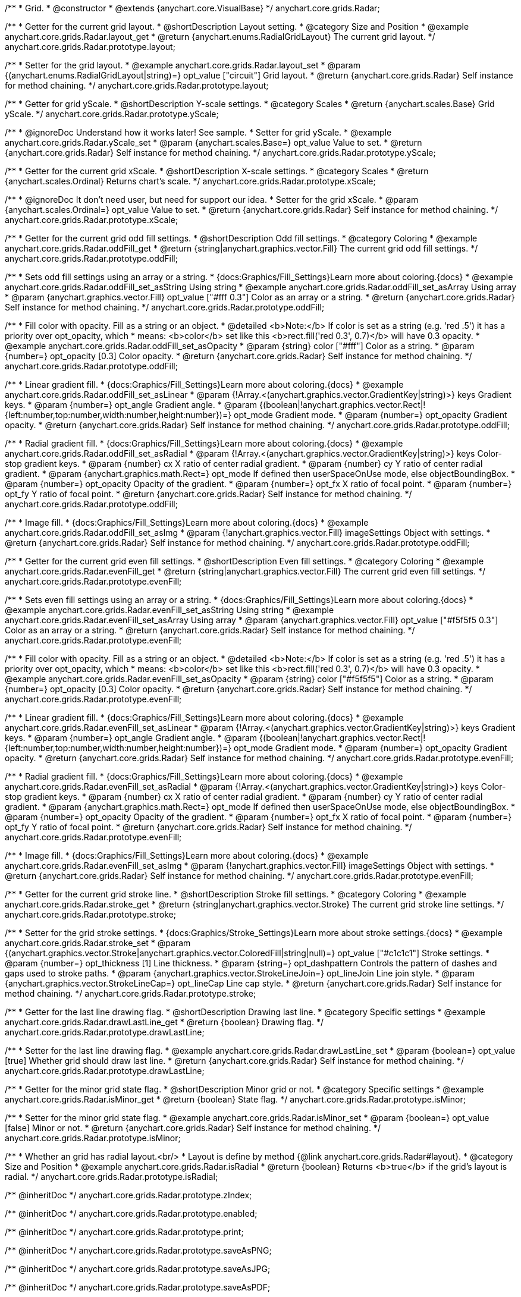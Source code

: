 /**
 * Grid.
 * @constructor
 * @extends {anychart.core.VisualBase}
 */
anychart.core.grids.Radar;


//----------------------------------------------------------------------------------------------------------------------
//
//  anychart.core.grids.Radar.prototype.layout
//
//----------------------------------------------------------------------------------------------------------------------

/**
 * Getter for the current grid layout.
 * @shortDescription Layout setting.
 * @category Size and Position
 * @example anychart.core.grids.Radar.layout_get
 * @return {anychart.enums.RadialGridLayout} The current grid layout.
 */
anychart.core.grids.Radar.prototype.layout;

/**
 * Setter for the grid layout.
 * @example anychart.core.grids.Radar.layout_set
 * @param {(anychart.enums.RadialGridLayout|string)=} opt_value ["circuit"] Grid layout.
 * @return {anychart.core.grids.Radar} Self instance for method chaining.
 */
anychart.core.grids.Radar.prototype.layout;


//----------------------------------------------------------------------------------------------------------------------
//
//  anychart.core.grids.Radar.prototype.yScale
//
//----------------------------------------------------------------------------------------------------------------------

/**
 * Getter for grid yScale.
 * @shortDescription Y-scale settings.
 * @category Scales
 * @return {anychart.scales.Base} Grid yScale.
 */
anychart.core.grids.Radar.prototype.yScale;

/**
 * @ignoreDoc Understand how it works later! See sample.
 * Setter for grid yScale.
 * @example anychart.core.grids.Radar.yScale_set
 * @param {anychart.scales.Base=} opt_value Value to set.
 * @return {anychart.core.grids.Radar} Self instance for method chaining.
 */
anychart.core.grids.Radar.prototype.yScale;


//----------------------------------------------------------------------------------------------------------------------
//
//  anychart.core.grids.Radar.prototype.xScale
//
//----------------------------------------------------------------------------------------------------------------------

/**
 * Getter for the current grid xScale.
 * @shortDescription X-scale settings.
 * @category Scales
 * @return {anychart.scales.Ordinal} Returns chart's scale.
 */
anychart.core.grids.Radar.prototype.xScale;

/**
 * @ignoreDoc It don't need user, but need for support our idea.
 * Setter for the grid xScale.
 * @param {anychart.scales.Ordinal=} opt_value Value to set.
 * @return {anychart.core.grids.Radar} Self instance for method chaining.
 */
anychart.core.grids.Radar.prototype.xScale;


//----------------------------------------------------------------------------------------------------------------------
//
//  anychart.core.grids.Radar.prototype.oddFill
//
//----------------------------------------------------------------------------------------------------------------------

/**
 * Getter for the current grid odd fill settings.
 * @shortDescription Odd fill settings.
 * @category Coloring
 * @example anychart.core.grids.Radar.oddFill_get
 * @return {string|anychart.graphics.vector.Fill} The current grid odd fill settings.
 */
anychart.core.grids.Radar.prototype.oddFill;

/**
 * Sets odd fill settings using an array or a string.
 * {docs:Graphics/Fill_Settings}Learn more about coloring.{docs}
 * @example anychart.core.grids.Radar.oddFill_set_asString Using string
 * @example anychart.core.grids.Radar.oddFill_set_asArray Using array
 * @param {anychart.graphics.vector.Fill} opt_value ["#fff 0.3"] Color as an array or a string.
 * @return {anychart.core.grids.Radar} Self instance for method chaining.
 */
anychart.core.grids.Radar.prototype.oddFill;

/**
 * Fill color with opacity. Fill as a string or an object.
 * @detailed <b>Note:</b> If color is set as a string (e.g. 'red .5') it has a priority over opt_opacity, which
 * means: <b>color</b> set like this <b>rect.fill('red 0.3', 0.7)</b> will have 0.3 opacity.
 * @example anychart.core.grids.Radar.oddFill_set_asOpacity
 * @param {string} color ["#fff"] Color as a string.
 * @param {number=} opt_opacity [0.3] Color opacity.
 * @return {anychart.core.grids.Radar} Self instance for method chaining.
 */
anychart.core.grids.Radar.prototype.oddFill;

/**
 * Linear gradient fill.
 * {docs:Graphics/Fill_Settings}Learn more about coloring.{docs}
 * @example anychart.core.grids.Radar.oddFill_set_asLinear
 * @param {!Array.<(anychart.graphics.vector.GradientKey|string)>} keys Gradient keys.
 * @param {number=} opt_angle Gradient angle.
 * @param {(boolean|!anychart.graphics.vector.Rect|!{left:number,top:number,width:number,height:number})=} opt_mode Gradient mode.
 * @param {number=} opt_opacity Gradient opacity.
 * @return {anychart.core.grids.Radar} Self instance for method chaining.
 */
anychart.core.grids.Radar.prototype.oddFill;

/**
 * Radial gradient fill.
 * {docs:Graphics/Fill_Settings}Learn more about coloring.{docs}
 * @example anychart.core.grids.Radar.oddFill_set_asRadial
 * @param {!Array.<(anychart.graphics.vector.GradientKey|string)>} keys Color-stop gradient keys.
 * @param {number} cx X ratio of center radial gradient.
 * @param {number} cy Y ratio of center radial gradient.
 * @param {anychart.graphics.math.Rect=} opt_mode If defined then userSpaceOnUse mode, else objectBoundingBox.
 * @param {number=} opt_opacity Opacity of the gradient.
 * @param {number=} opt_fx X ratio of focal point.
 * @param {number=} opt_fy Y ratio of focal point.
 * @return {anychart.core.grids.Radar} Self instance for method chaining.
 */
anychart.core.grids.Radar.prototype.oddFill;

/**
 * Image fill.
 * {docs:Graphics/Fill_Settings}Learn more about coloring.{docs}
 * @example anychart.core.grids.Radar.oddFill_set_asImg
 * @param {!anychart.graphics.vector.Fill} imageSettings Object with settings.
 * @return {anychart.core.grids.Radar} Self instance for method chaining.
 */
anychart.core.grids.Radar.prototype.oddFill;


//----------------------------------------------------------------------------------------------------------------------
//
//  anychart.core.grids.Radar.prototype.evenFill
//
//----------------------------------------------------------------------------------------------------------------------

/**
 * Getter for the current grid even fill settings.
 * @shortDescription Even fill settings.
 * @category Coloring
 * @example anychart.core.grids.Radar.evenFill_get
 * @return {string|anychart.graphics.vector.Fill} The current grid even fill settings.
 */
anychart.core.grids.Radar.prototype.evenFill;

/**
 * Sets even fill settings using an array or a string.
 * {docs:Graphics/Fill_Settings}Learn more about coloring.{docs}
 * @example anychart.core.grids.Radar.evenFill_set_asString Using string
 * @example anychart.core.grids.Radar.evenFill_set_asArray Using array
 * @param {anychart.graphics.vector.Fill} opt_value ["#f5f5f5 0.3"] Color as an array or a string.
 * @return {anychart.core.grids.Radar} Self instance for method chaining.
 */
anychart.core.grids.Radar.prototype.evenFill;

/**
 * Fill color with opacity. Fill as a string or an object.
 * @detailed <b>Note:</b> If color is set as a string (e.g. 'red .5') it has a priority over opt_opacity, which
 * means: <b>color</b> set like this <b>rect.fill('red 0.3', 0.7)</b> will have 0.3 opacity.
 * @example anychart.core.grids.Radar.evenFill_set_asOpacity
 * @param {string} color ["#f5f5f5"] Color as a string.
 * @param {number=} opt_opacity [0.3] Color opacity.
 * @return {anychart.core.grids.Radar} Self instance for method chaining.
 */
anychart.core.grids.Radar.prototype.evenFill;

/**
 * Linear gradient fill.
 * {docs:Graphics/Fill_Settings}Learn more about coloring.{docs}
 * @example anychart.core.grids.Radar.evenFill_set_asLinear
 * @param {!Array.<(anychart.graphics.vector.GradientKey|string)>} keys Gradient keys.
 * @param {number=} opt_angle Gradient angle.
 * @param {(boolean|!anychart.graphics.vector.Rect|!{left:number,top:number,width:number,height:number})=} opt_mode Gradient mode.
 * @param {number=} opt_opacity Gradient opacity.
 * @return {anychart.core.grids.Radar} Self instance for method chaining.
 */
anychart.core.grids.Radar.prototype.evenFill;

/**
 * Radial gradient fill.
 * {docs:Graphics/Fill_Settings}Learn more about coloring.{docs}
 * @example anychart.core.grids.Radar.evenFill_set_asRadial
 * @param {!Array.<(anychart.graphics.vector.GradientKey|string)>} keys Color-stop gradient keys.
 * @param {number} cx X ratio of center radial gradient.
 * @param {number} cy Y ratio of center radial gradient.
 * @param {anychart.graphics.math.Rect=} opt_mode If defined then userSpaceOnUse mode, else objectBoundingBox.
 * @param {number=} opt_opacity Opacity of the gradient.
 * @param {number=} opt_fx X ratio of focal point.
 * @param {number=} opt_fy Y ratio of focal point.
 * @return {anychart.core.grids.Radar} Self instance for method chaining.
 */
anychart.core.grids.Radar.prototype.evenFill;

/**
 * Image fill.
 * {docs:Graphics/Fill_Settings}Learn more about coloring.{docs}
 * @example anychart.core.grids.Radar.evenFill_set_asImg
 * @param {!anychart.graphics.vector.Fill} imageSettings Object with settings.
 * @return {anychart.core.grids.Radar} Self instance for method chaining.
 */
anychart.core.grids.Radar.prototype.evenFill;


//----------------------------------------------------------------------------------------------------------------------
//
//  anychart.core.grids.Radar.prototype.stroke
//
//----------------------------------------------------------------------------------------------------------------------

/**
 * Getter for the current grid stroke line.
 * @shortDescription Stroke fill settings.
 * @category Coloring
 * @example anychart.core.grids.Radar.stroke_get
 * @return {string|anychart.graphics.vector.Stroke} The current grid stroke line settings.
 */
anychart.core.grids.Radar.prototype.stroke;

/**
 * Setter for the grid stroke settings.
 * {docs:Graphics/Stroke_Settings}Learn more about stroke settings.{docs}
 * @example anychart.core.grids.Radar.stroke_set
 * @param {(anychart.graphics.vector.Stroke|anychart.graphics.vector.ColoredFill|string|null)=} opt_value ["#c1c1c1"] Stroke settings.
 * @param {number=} opt_thickness [1] Line thickness.
 * @param {string=} opt_dashpattern Controls the pattern of dashes and gaps used to stroke paths.
 * @param {anychart.graphics.vector.StrokeLineJoin=} opt_lineJoin Line join style.
 * @param {anychart.graphics.vector.StrokeLineCap=} opt_lineCap Line cap style.
 * @return {anychart.core.grids.Radar} Self instance for method chaining.
 */
anychart.core.grids.Radar.prototype.stroke;


//----------------------------------------------------------------------------------------------------------------------
//
//  anychart.core.grids.Radar.prototype.drawLastLine
//
//----------------------------------------------------------------------------------------------------------------------

/**
 * Getter for the last line drawing flag.
 * @shortDescription Drawing last line.
 * @category Specific settings
 * @example anychart.core.grids.Radar.drawLastLine_get
 * @return {boolean} Drawing flag.
 */
anychart.core.grids.Radar.prototype.drawLastLine;

/**
 * Setter for the last line drawing flag.
 * @example anychart.core.grids.Radar.drawLastLine_set
 * @param {boolean=} opt_value [true] Whether grid should draw last line.
 * @return {anychart.core.grids.Radar} Self instance for method chaining.
 */
anychart.core.grids.Radar.prototype.drawLastLine;


//----------------------------------------------------------------------------------------------------------------------
//
//  anychart.core.grids.Radar.prototype.isMinor
//
//----------------------------------------------------------------------------------------------------------------------

/**
 * Getter for the minor grid state flag.
 * @shortDescription Minor grid or not.
 * @category Specific settings
 * @example anychart.core.grids.Radar.isMinor_get
 * @return {boolean} State flag.
 */
anychart.core.grids.Radar.prototype.isMinor;

/**
 * Setter for the minor grid state flag.
 * @example anychart.core.grids.Radar.isMinor_set
 * @param {boolean=} opt_value [false] Minor or not.
 * @return {anychart.core.grids.Radar} Self instance for method chaining.
 */
anychart.core.grids.Radar.prototype.isMinor;


//----------------------------------------------------------------------------------------------------------------------
//
//  anychart.core.grids.Radar.prototype.isRadial
//
//----------------------------------------------------------------------------------------------------------------------

/**
 * Whether an grid has radial layout.<br/>
 * Layout is define by method {@link anychart.core.grids.Radar#layout}.
 * @category Size and Position
 * @example anychart.core.grids.Radar.isRadial
 * @return {boolean} Returns <b>true</b> if the grid's layout is radial.
 */
anychart.core.grids.Radar.prototype.isRadial;

/** @inheritDoc */
anychart.core.grids.Radar.prototype.zIndex;

/** @inheritDoc */
anychart.core.grids.Radar.prototype.enabled;

/** @inheritDoc */
anychart.core.grids.Radar.prototype.print;

/** @inheritDoc */
anychart.core.grids.Radar.prototype.saveAsPNG;

/** @inheritDoc */
anychart.core.grids.Radar.prototype.saveAsJPG;

/** @inheritDoc */
anychart.core.grids.Radar.prototype.saveAsPDF;

/** @inheritDoc */
anychart.core.grids.Radar.prototype.saveAsSVG;

/** @inheritDoc */
anychart.core.grids.Radar.prototype.toSVG;

/** @inheritDoc */
anychart.core.grids.Radar.prototype.listen;

/** @inheritDoc */
anychart.core.grids.Radar.prototype.listenOnce;

/** @inheritDoc */
anychart.core.grids.Radar.prototype.unlisten;

/** @inheritDoc */
anychart.core.grids.Radar.prototype.unlistenByKey;

/** @inheritDoc */
anychart.core.grids.Radar.prototype.removeAllListeners;

